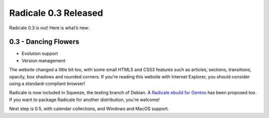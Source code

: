 Radicale 0.3 Released
=====================

Radicale 0.3 is out! Here is what’s new:

0.3 - Dancing Flowers
---------------------

* Evolution support
* Version management

The website changed a little bit too, with some small HTML5 and CSS3 features
such as articles, sections, transitions, opacity, box shadows and rounded
corners. If you’re reading this website with Internet Explorer, you should
consider using a standard-compliant browser!

Radicale is now included in Squeeze, the testing branch of Debian. A `Radicale
ebuild for Gentoo <http://bugs.gentoo.org/show_bug.cgi?id=322811>`_ has been
proposed too. If you want to package Radicale for another distribution, you’re
welcome!

Next step is 0.5, with calendar collections, and Windows and MacOS support.
